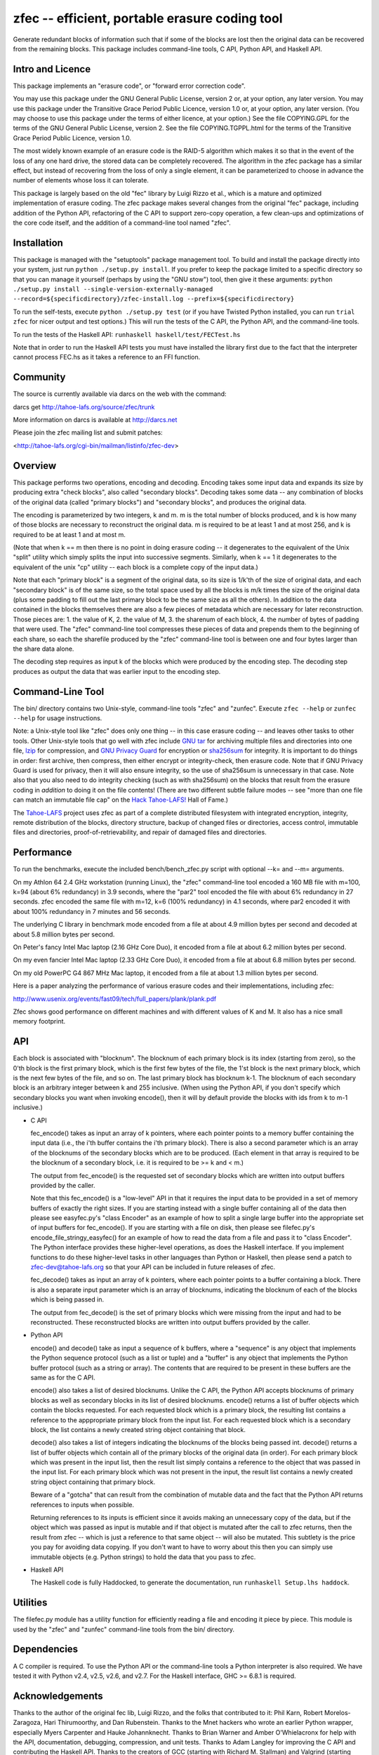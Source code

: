 ﻿
zfec -- efficient, portable erasure coding tool
===============================================

Generate redundant blocks of information such that if some of the blocks are
lost then the original data can be recovered from the remaining blocks. This
package includes command-line tools, C API, Python API, and Haskell API.


Intro and Licence
-----------------

This package implements an "erasure code", or "forward error correction
code".

You may use this package under the GNU General Public License, version 2 or,
at your option, any later version.  You may use this package under the
Transitive Grace Period Public Licence, version 1.0 or, at your option, any
later version.  (You may choose to use this package under the terms of either
licence, at your option.)  See the file COPYING.GPL for the terms of the GNU
General Public License, version 2.  See the file COPYING.TGPPL.html for the
terms of the Transitive Grace Period Public Licence, version 1.0.

The most widely known example of an erasure code is the RAID-5 algorithm
which makes it so that in the event of the loss of any one hard drive, the
stored data can be completely recovered.  The algorithm in the zfec package
has a similar effect, but instead of recovering from the loss of only a
single element, it can be parameterized to choose in advance the number of
elements whose loss it can tolerate.

This package is largely based on the old "fec" library by Luigi Rizzo et al.,
which is a mature and optimized implementation of erasure coding.  The zfec
package makes several changes from the original "fec" package, including
addition of the Python API, refactoring of the C API to support zero-copy
operation, a few clean-ups and optimizations of the core code itself, and the
addition of a command-line tool named "zfec".


Installation
------------

This package is managed with the "setuptools" package management tool.  To
build and install the package directly into your system, just run ``python
./setup.py install``.  If you prefer to keep the package limited to a
specific directory so that you can manage it yourself (perhaps by using the
"GNU stow") tool, then give it these arguments: ``python ./setup.py install
--single-version-externally-managed
--record=${specificdirectory}/zfec-install.log
--prefix=${specificdirectory}``

To run the self-tests, execute ``python ./setup.py test`` (or if you have
Twisted Python installed, you can run ``trial zfec`` for nicer output and
test options.)  This will run the tests of the C API, the Python API, and the
command-line tools.

To run the tests of the Haskell API: ``runhaskell haskell/test/FECTest.hs``

Note that in order to run the Haskell API tests you must have installed the
library first due to the fact that the interpreter cannot process FEC.hs as
it takes a reference to an FFI function.


Community
---------

The source is currently available via darcs on the web with the command:

darcs get http://tahoe-lafs.org/source/zfec/trunk

More information on darcs is available at http://darcs.net

Please join the zfec mailing list and submit patches:

<http://tahoe-lafs.org/cgi-bin/mailman/listinfo/zfec-dev>


Overview
--------

This package performs two operations, encoding and decoding.  Encoding takes
some input data and expands its size by producing extra "check blocks", also
called "secondary blocks".  Decoding takes some data -- any combination of
blocks of the original data (called "primary blocks") and "secondary blocks",
and produces the original data.

The encoding is parameterized by two integers, k and m.  m is the total
number of blocks produced, and k is how many of those blocks are necessary to
reconstruct the original data.  m is required to be at least 1 and at most
256, and k is required to be at least 1 and at most m.

(Note that when k == m then there is no point in doing erasure coding -- it
degenerates to the equivalent of the Unix "split" utility which simply splits
the input into successive segments.  Similarly, when k == 1 it degenerates to
the equivalent of the unix "cp" utility -- each block is a complete copy of
the input data.)

Note that each "primary block" is a segment of the original data, so its size
is 1/k'th of the size of original data, and each "secondary block" is of the
same size, so the total space used by all the blocks is m/k times the size of
the original data (plus some padding to fill out the last primary block to be
the same size as all the others).  In addition to the data contained in the
blocks themselves there are also a few pieces of metadata which are necessary
for later reconstruction.  Those pieces are: 1.  the value of K, 2.  the
value of M, 3.  the sharenum of each block, 4.  the number of bytes of
padding that were used.  The "zfec" command-line tool compresses these pieces
of data and prepends them to the beginning of each share, so each the
sharefile produced by the "zfec" command-line tool is between one and four
bytes larger than the share data alone.

The decoding step requires as input k of the blocks which were produced by
the encoding step.  The decoding step produces as output the data that was
earlier input to the encoding step.


Command-Line Tool
-----------------

The bin/ directory contains two Unix-style, command-line tools "zfec" and
"zunfec".  Execute ``zfec --help`` or ``zunfec --help`` for usage
instructions.

Note: a Unix-style tool like "zfec" does only one thing -- in this case
erasure coding -- and leaves other tasks to other tools.  Other Unix-style
tools that go well with zfec include `GNU tar`_ for archiving multiple files
and directories into one file, `lzip`_ for compression, and `GNU Privacy
Guard`_ for encryption or `sha256sum`_ for integrity.  It is important to do
things in order: first archive, then compress, then either encrypt or
integrity-check, then erasure code.  Note that if GNU Privacy Guard is used
for privacy, then it will also ensure integrity, so the use of sha256sum is
unnecessary in that case. Note also that you also need to do integrity
checking (such as with sha256sum) on the blocks that result from the erasure
coding in *addition* to doing it on the file contents! (There are two
different subtle failure modes -- see "more than one file can match an
immutable file cap" on the `Hack Tahoe-LAFS!`_ Hall of Fame.)

The `Tahoe-LAFS`_ project uses zfec as part of a complete distributed
filesystem with integrated encryption, integrity, remote distribution of the
blocks, directory structure, backup of changed files or directories, access
control, immutable files and directories, proof-of-retrievability, and repair
of damaged files and directories.

.. _GNU tar: http://directory.fsf.org/project/tar/
.. _lzip: http://www.nongnu.org/lzip/lzip.html
.. _GNU Privacy Guard: http://www.gnupg.org/
.. _sha256sum: http://www.gnu.org/software/coreutils/
.. _Tahoe-LAFS: http://tahoe-lafs.org
.. _Hack Tahoe-LAFS!: http://tahoe-lafs.org/hacktahoelafs/


Performance
-----------

To run the benchmarks, execute the included bench/bench_zfec.py script with
optional --k= and --m= arguments.

On my Athlon 64 2.4 GHz workstation (running Linux), the "zfec" command-line
tool encoded a 160 MB file with m=100, k=94 (about 6% redundancy) in 3.9
seconds, where the "par2" tool encoded the file with about 6% redundancy in
27 seconds.  zfec encoded the same file with m=12, k=6 (100% redundancy) in
4.1 seconds, where par2 encoded it with about 100% redundancy in 7 minutes
and 56 seconds.

The underlying C library in benchmark mode encoded from a file at about 4.9
million bytes per second and decoded at about 5.8 million bytes per second.

On Peter's fancy Intel Mac laptop (2.16 GHz Core Duo), it encoded from a file
at about 6.2 million bytes per second.

On my even fancier Intel Mac laptop (2.33 GHz Core Duo), it encoded from a
file at about 6.8 million bytes per second.

On my old PowerPC G4 867 MHz Mac laptop, it encoded from a file at about 1.3
million bytes per second.

Here is a paper analyzing the performance of various erasure codes and their
implementations, including zfec:

http://www.usenix.org/events/fast09/tech/full_papers/plank/plank.pdf

Zfec shows good performance on different machines and with different values
of K and M. It also has a nice small memory footprint.


API
---

Each block is associated with "blocknum".  The blocknum of each primary block
is its index (starting from zero), so the 0'th block is the first primary
block, which is the first few bytes of the file, the 1'st block is the next
primary block, which is the next few bytes of the file, and so on.  The last
primary block has blocknum k-1.  The blocknum of each secondary block is an
arbitrary integer between k and 255 inclusive.  (When using the Python API,
if you don't specify which secondary blocks you want when invoking encode(),
then it will by default provide the blocks with ids from k to m-1 inclusive.)

- C API

  fec_encode() takes as input an array of k pointers, where each pointer
  points to a memory buffer containing the input data (i.e., the i'th buffer
  contains the i'th primary block).  There is also a second parameter which
  is an array of the blocknums of the secondary blocks which are to be
  produced.  (Each element in that array is required to be the blocknum of a
  secondary block, i.e. it is required to be >= k and < m.)

  The output from fec_encode() is the requested set of secondary blocks which
  are written into output buffers provided by the caller.

  Note that this fec_encode() is a "low-level" API in that it requires the
  input data to be provided in a set of memory buffers of exactly the right
  sizes.  If you are starting instead with a single buffer containing all of
  the data then please see easyfec.py's "class Encoder" as an example of how
  to split a single large buffer into the appropriate set of input buffers
  for fec_encode().  If you are starting with a file on disk, then please see
  filefec.py's encode_file_stringy_easyfec() for an example of how to read
  the data from a file and pass it to "class Encoder".  The Python interface
  provides these higher-level operations, as does the Haskell interface.  If
  you implement functions to do these higher-level tasks in other languages
  than Python or Haskell, then please send a patch to zfec-dev@tahoe-lafs.org
  so that your API can be included in future releases of zfec.

  fec_decode() takes as input an array of k pointers, where each pointer
  points to a buffer containing a block.  There is also a separate input
  parameter which is an array of blocknums, indicating the blocknum of each
  of the blocks which is being passed in.

  The output from fec_decode() is the set of primary blocks which were
  missing from the input and had to be reconstructed.  These reconstructed
  blocks are written into output buffers provided by the caller.


- Python API

  encode() and decode() take as input a sequence of k buffers, where a
  "sequence" is any object that implements the Python sequence protocol (such
  as a list or tuple) and a "buffer" is any object that implements the Python
  buffer protocol (such as a string or array).  The contents that are
  required to be present in these buffers are the same as for the C API.

  encode() also takes a list of desired blocknums.  Unlike the C API, the
  Python API accepts blocknums of primary blocks as well as secondary blocks
  in its list of desired blocknums.  encode() returns a list of buffer
  objects which contain the blocks requested.  For each requested block which
  is a primary block, the resulting list contains a reference to the
  apppropriate primary block from the input list.  For each requested block
  which is a secondary block, the list contains a newly created string object
  containing that block.

  decode() also takes a list of integers indicating the blocknums of the
  blocks being passed int.  decode() returns a list of buffer objects which
  contain all of the primary blocks of the original data (in order).  For
  each primary block which was present in the input list, then the result
  list simply contains a reference to the object that was passed in the input
  list.  For each primary block which was not present in the input, the
  result list contains a newly created string object containing that primary
  block.

  Beware of a "gotcha" that can result from the combination of mutable data
  and the fact that the Python API returns references to inputs when
  possible.

  Returning references to its inputs is efficient since it avoids making an
  unnecessary copy of the data, but if the object which was passed as input
  is mutable and if that object is mutated after the call to zfec returns,
  then the result from zfec -- which is just a reference to that same object
  -- will also be mutated.  This subtlety is the price you pay for avoiding
  data copying.  If you don't want to have to worry about this then you can
  simply use immutable objects (e.g. Python strings) to hold the data that
  you pass to zfec.

- Haskell API

  The Haskell code is fully Haddocked, to generate the documentation, run
  ``runhaskell Setup.lhs haddock``.


Utilities
---------

The filefec.py module has a utility function for efficiently reading a file
and encoding it piece by piece.  This module is used by the "zfec" and
"zunfec" command-line tools from the bin/ directory.


Dependencies
------------

A C compiler is required.  To use the Python API or the command-line tools a
Python interpreter is also required.  We have tested it with Python v2.4,
v2.5, v2.6, and v2.7.  For the Haskell interface, GHC >= 6.8.1 is required.


Acknowledgements
----------------

Thanks to the author of the original fec lib, Luigi Rizzo, and the folks that
contributed to it: Phil Karn, Robert Morelos-Zaragoza, Hari Thirumoorthy, and
Dan Rubenstein.  Thanks to the Mnet hackers who wrote an earlier Python
wrapper, especially Myers Carpenter and Hauke Johannknecht.  Thanks to Brian
Warner and Amber O'Whielacronx for help with the API, documentation,
debugging, compression, and unit tests.  Thanks to Adam Langley for improving
the C API and contributing the Haskell API.  Thanks to the creators of GCC
(starting with Richard M. Stallman) and Valgrind (starting with Julian
Seward) for a pair of excellent tools.  Thanks to my coworkers at Allmydata
-- http://allmydata.com -- Fabrice Grinda, Peter Secor, Rob Kinninmont, Brian
Warner, Zandr Milewski, Justin Boreta, Mark Meras for sponsoring this work
and releasing it under a Free Software licence. Thanks to Jack Lloyd, Samuel
Neves, and David-Sarah Hopwood.


Enjoy!

Zooko Wilcox-O'Hearn

2012-03-31

Boulder, Colorado

